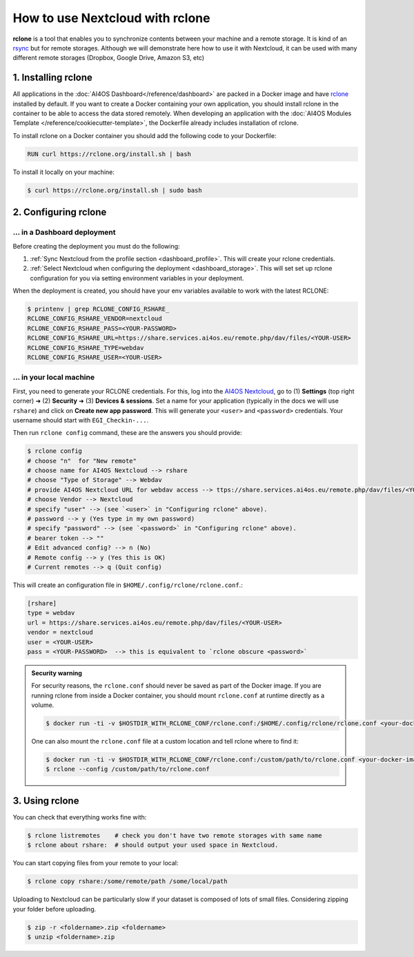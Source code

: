 How to use Nextcloud with rclone
================================

**rclone** is a tool that enables you to synchronize contents between your machine and a remote storage.
It is kind of an `rsync <https://linux.die.net/man/1/rsync>`__ but for remote storages.
Although we will demonstrate here how to use it with Nextcloud, it can be used with many different remote storages (Dropbox, Google Drive, Amazon S3, etc)


.. _rclone_installation:

1. Installing rclone
--------------------

All applications in the :doc:`AI4OS Dashboard</reference/dashboard>` are packed in a Docker image and have `rclone <https://rclone.org/>`__ installed by default. If you want to create a Docker containing your own application, you should install rclone in the container to be able to access the data stored remotely. When developing an application with the :doc:`AI4OS Modules Template </reference/cookiecutter-template>`, the Dockerfile already includes installation of rclone.

To install rclone on a Docker container you should add the following code to your Dockerfile:

.. code-block:: docker

    RUN curl https://rclone.org/install.sh | bash

To install it locally on your machine:

.. code-block:: console

    $ curl https://rclone.org/install.sh | sudo bash


.. _rclone_configuration:

2. Configuring rclone
---------------------

... in a Dashboard deployment
^^^^^^^^^^^^^^^^^^^^^^^^^^^^^

Before creating the deployment you must do the following:

1. :ref:`Sync Nextcloud from the profile section <dashboard_profile>`. This will create your rclone credentials.
2. :ref:`Select Nextcloud when configuring the deployment <dashboard_storage>`. This will set set up rclone configuration for you via setting environment variables in your deployment.

When the deployment is created, you should have your env variables available to work with the latest RCLONE:

.. code-block:: console

    $ printenv | grep RCLONE_CONFIG_RSHARE_
    RCLONE_CONFIG_RSHARE_VENDOR=nextcloud
    RCLONE_CONFIG_RSHARE_PASS=<YOUR-PASSWORD>
    RCLONE_CONFIG_RSHARE_URL=https://share.services.ai4os.eu/remote.php/dav/files/<YOUR-USER>
    RCLONE_CONFIG_RSHARE_TYPE=webdav
    RCLONE_CONFIG_RSHARE_USER=<YOUR-USER>

.. dropdown:: ㅤㅤ A note on older RCLONE versions

    In RCLONE versions ``=< 1.62.2``, the RCLONE environment variables had the following shape (`issue <https://github.com/rclone/rclone/issues/7103>`__).

    .. code-block:: console

        RCLONE_CONFIG_RSHARE_VENDOR=nextcloud
        RCLONE_CONFIG_RSHARE_PASS=<YOUR-PASSWORD>
        RCLONE_CONFIG_RSHARE_URL=https://share.services.ai4os.eu/remote.php/webdav/
        RCLONE_CONFIG_RSHARE_TYPE=webdav
        RCLONE_CONFIG_RSHARE_USER=<YOUR-USER>

    So in your module uses an old version of RCLONE, you can either:

    1. Update to a newer RCLONE version,
    2. Still use and old version but make sure to update your ``.bashrc`` with these variables.


... in your local machine
^^^^^^^^^^^^^^^^^^^^^^^^^

First, you need to generate your RCLONE credentials. For this, log into the `AI4OS Nextcloud <https://share.services.ai4os.eu/>`__,  go to (1) **Settings** (top right corner) ➜ (2) **Security** ➜ (3) **Devices & sessions**. Set a name for your application (typically in the docs we will use ``rshare``) and click on **Create new app password**. This will generate your ``<user>`` and ``<password>`` credentials. Your username should start with ``EGI_Checkin-...``.

.. image:: /_static/images/nextcloud/access.png

Then run ``rclone config`` command, these are the answers you should provide:

.. code-block:: console

    $ rclone config
    # choose "n"  for "New remote"
    # choose name for AI4OS Nextcloud --> rshare
    # choose "Type of Storage" --> Webdav
    # provide AI4OS Nextcloud URL for webdav access --> ttps://share.services.ai4os.eu/remote.php/dav/files/<YOUR-USER>
    # choose Vendor --> Nextcloud
    # specify "user" --> (see `<user>` in "Configuring rclone" above).
    # password --> y (Yes type in my own password)
    # specify "password" --> (see `<password>` in "Configuring rclone" above).
    # bearer token --> ""
    # Edit advanced config? --> n (No)
    # Remote config --> y (Yes this is OK)
    # Current remotes --> q (Quit config)

This will create an configuration file in ``$HOME/.config/rclone/rclone.conf``.:

.. code-block::

    [rshare]
    type = webdav
    url = https://share.services.ai4os.eu/remote.php/dav/files/<YOUR-USER>
    vendor = nextcloud
    user = <YOUR-USER>
    pass = <YOUR-PASSWORD>  --> this is equivalent to `rclone obscure <password>`

.. admonition:: Security warning
    :class: tip

    For security reasons, the ``rclone.conf`` should never be saved as part of the Docker image. If you are running rclone from inside a Docker container, you should mount ``rclone.conf`` at runtime directly as a volume.

    .. code-block:: console

        $ docker run -ti -v $HOSTDIR_WITH_RCLONE_CONF/rclone.conf:/$HOME/.config/rclone/rclone.conf <your-docker-image>

    One can also mount the ``rclone.conf`` file at a custom location and tell rclone where to find it:

    .. code-block:: console

        $ docker run -ti -v $HOSTDIR_WITH_RCLONE_CONF/rclone.conf:/custom/path/to/rclone.conf <your-docker-image>
        $ rclone --config /custom/path/to/rclone.conf


.. _rclone_usage:

3. Using rclone
---------------

You can check that everything works fine with:

.. code-block:: console

    $ rclone listremotes    # check you don't have two remote storages with same name
    $ rclone about rshare:  # should output your used space in Nextcloud.

.. dropdown:: ㅤ 🛠️ Troubleshooting duplicate remotes

    If ``listremotes`` is listing two remotes with the same name you probably configured the rclone twice.
    Most likely you ran ``rclone config`` on a machine deployed with the Dashboard, so you have both the ``env`` and ``rclone.conf`` configurations.

    To fix this, either remove the ``env`` variables (echo ``unset`` command into the ``.bashrc``) or delete the ``rclone.conf`` file.

You can start copying files from your remote to your local:

.. code-block:: console

    $ rclone copy rshare:/some/remote/path /some/local/path

Uploading to Nextcloud can be particularly slow if your dataset is composed of lots of small files.
Considering zipping your folder before uploading.

.. code-block:: console

    $ zip -r <foldername>.zip <foldername>
    $ unzip <foldername>.zip
